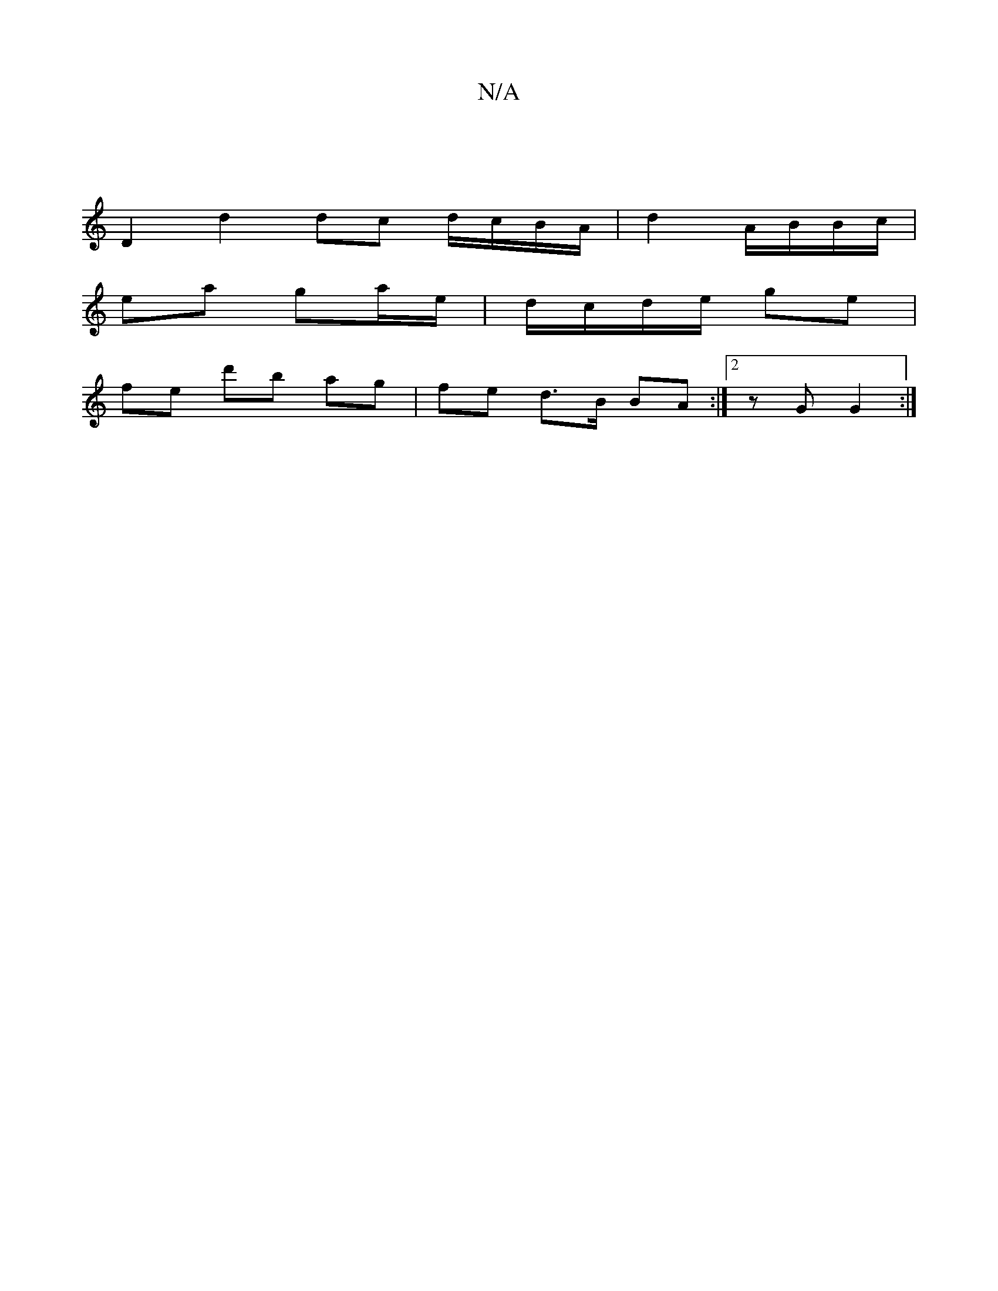 X:1
T:N/A
M:4/4
R:N/A
K:Cmajor
|
D2 d2 dc d/c/B/A/ | d2 A/B/B/c/ |
ea ga/e/ |d/c/d/e/ ge |
fe d'b ag|fe d>B BA:|2 zG G2 :|

ce gf e2 | cd ef g2 :|
|: ed cA AA ||
e>d cA | BA GFB |
Ad3 BAe |fgfe gABc| B~d3 edBA|1 BGBd ABcf|ege2 eAd2